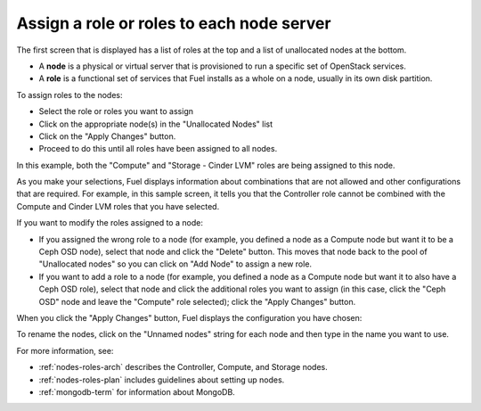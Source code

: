 
.. _assign-roles-ug:

Assign a role or roles to each node server
------------------------------------------

The first screen that is displayed has a list of roles at the top
and a list of unallocated nodes at the bottom.

* A **node** is a physical or virtual server
  that is provisioned to run a specific set of OpenStack services.

* A **role** is a functional set of services
  that Fuel installs as a whole on a node,
  usually in its own disk partition.



.. image:: /_images/user_screen_shots/assign-roles1.png
   :width: 80%


.. image:: /_images/user_screen_shots/assign-roles2.png
   :width: 80%


To assign roles to the nodes:

- Select the role or roles you want to assign
- Click on the appropriate node(s) in the "Unallocated Nodes" list
- Click on the "Apply Changes" button.
- Proceed to do this until all roles have been assigned to all nodes.

In this example,
both the "Compute" and "Storage - Cinder LVM" roles
are being assigned to this node.

As you make your selections,
Fuel displays information about combinations
that are not allowed
and other configurations that are required.
For example, in this sample screen,
it tells you that the Controller role
cannot be combined with the Compute and Cinder LVM roles
that you have selected.

If you want to modify the roles assigned to a node:

- If you assigned the wrong role to a node
  (for example, you defined a node as a Compute node but want it
  to be a Ceph OSD node),
  select that node and click the "Delete" button.
  This moves that node back to the pool of "Unallocated nodes"
  so you can click on "Add Node" to assign a new role.
- If you want to add a role to a node
  (for example, you defined a node as a Compute node but want it
  to also have a Ceph OSD role),
  select that node and click the additional roles you want to assign
  (in this case, click the "Ceph OSD" node
  and leave the "Compute" role selected);
  click the "Apply Changes" button.

When you click the "Apply Changes" button,
Fuel displays the configuration you have chosen:


.. image:: /_images/user_screen_shots/assign-role-confirm.png
   :width: 80%

To rename the nodes, click on the "Unnamed nodes" string
for each node and then type in the name you want to use.

For more information, see:

- :ref:`nodes-roles-arch` describes the Controller,
  Compute, and Storage nodes.
- :ref:`nodes-roles-plan` includes guidelines about setting up nodes.
- :ref:`mongodb-term` for information about MongoDB.



